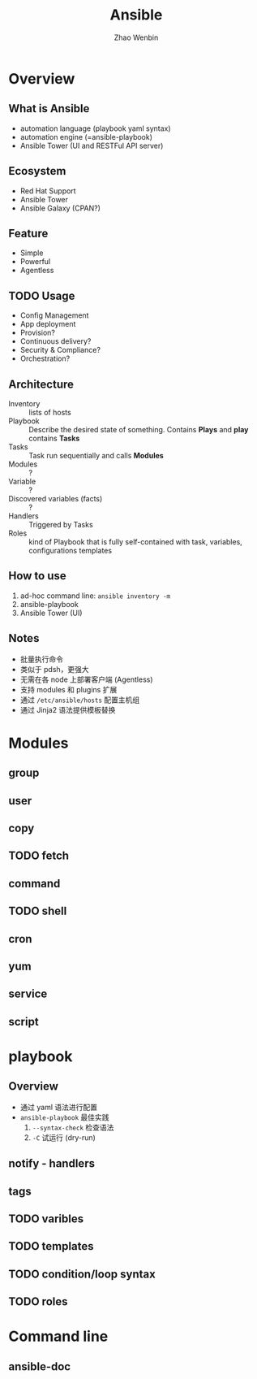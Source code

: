 #+TITLE: Ansible
#+AUTHOR: Zhao Wenbin

* Overview 

** What is Ansible

- automation language (playbook yaml syntax)
- automation engine (=ansible-playbook)
- Ansible Tower (UI and RESTFul API server)

** Ecosystem

- Red Hat Support
- Ansible Tower
- Ansible Galaxy (CPAN?)

** Feature

- Simple
- Powerful
- Agentless

** TODO Usage

- Config Management
- App deployment
- Provision?
- Continuous delivery?
- Security & Compliance?
- Orchestration?

** Architecture

- Inventory :: lists of hosts
- Playbook :: Describe the desired state of something. Contains *Plays* and *play* contains *Tasks*
- Tasks :: Task run sequentially and calls *Modules*
- Modules :: ?
- Variable :: ?
- Discovered variables (facts) :: ?
- Handlers :: Triggered by Tasks
- Roles :: kind of Playbook that is fully self-contained with task, variables, configurations templates

** How to use

1. ad-hoc command line: =ansible inventory -m=
2. ansible-playbook
3. Ansible Tower (UI)

** Notes

- 批量执行命令
- 类似于 pdsh，更强大
- 无需在各 node 上部署客户端 (Agentless)
- 支持 modules 和 plugins 扩展
- 通过 =/etc/ansible/hosts= 配置主机组
- 通过 Jinja2 语法提供模板替换


* Modules

** group

** user

** copy

** TODO fetch

** command

** TODO shell

** cron

** yum

** service

** script

* playbook

** Overview

- 通过 yaml 语法进行配置
- =ansible-playbook= 最佳实践
  1. =--syntax-check= 检查语法
  2. =-C= 试运行 (dry-run)


** notify - handlers

** tags

** TODO varibles

** TODO templates

** TODO condition/loop syntax

** TODO roles
* Command line

** ansible-doc



